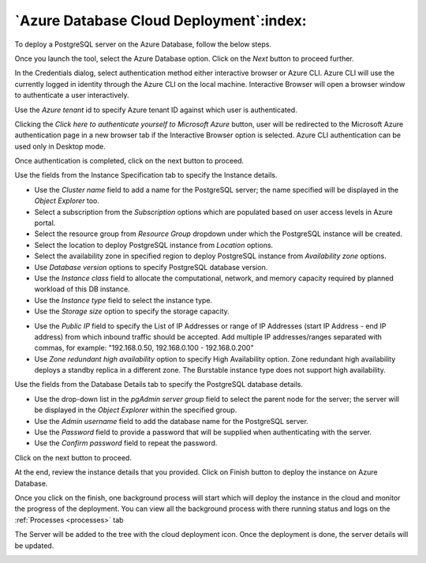 .. cloud_azure_database:

******************************************
`Azure Database Cloud Deployment`:index:
******************************************

To deploy a PostgreSQL server on the Azure Database, follow the below steps.

.. image:: images/cloud_provider_for_postgresql.png
    :alt: Cloud Deployment
    :align: center

Once you launch the tool, select the Azure Database option.
Click on the *Next* button to proceed further.


.. image:: images/cloud_azure_credentials.png
    :alt: Cloud Deployment
    :align: center

In the Credentials dialog, select authentication method either interactive
browser or Azure CLI. Azure CLI will use the currently logged in identity
through the Azure CLI on the local machine. Interactive Browser will
open a browser window to authenticate a user interactively.

Use the *Azure tenant* id to specify Azure tenant ID against which user
is authenticated.

Clicking the *Click here to authenticate yourself to Microsoft Azure*
button, user will be redirected to the Microsoft Azure authentication page in a
new browser tab if the Interactive Browser option is selected.
Azure CLI authentication can be used only in Desktop mode.

Once authentication is completed, click on the next button to proceed.

.. image:: images/cloud_azure_instance.png
    :alt: Cloud Deployment
    :align: center

Use the fields from the Instance Specification tab to specify the Instance
details.

* Use the *Cluster name* field to add a name for the PostgreSQL
  server; the name specified will be displayed in the *Object Explorer* too.

* Select a subscription from the *Subscription* options which are populated based
  on user access levels in Azure portal.

* Select the resource group from *Resource Group* dropdown under which the
  PostgreSQL instance will be created.

* Select the location to deploy PostgreSQL instance from *Location*
  options.

* Select the availability zone in specified region to deploy PostgreSQL
  instance from *Availability zone* options.

* Use *Database version* options to specify PostgreSQL database version.

* Use the *Instance class* field to allocate the computational, network, and
  memory capacity required by planned workload of this DB instance.

* Use the *Instance type* field to select the instance type.

* Use the *Storage size* option to specify the storage capacity.

.. image:: images/cloud_azure_network.png
    :alt: Cloud Deployment
    :align: center

* Use the *Public IP* field to specify the List of IP Addresses or range of
  IP Addresses (start IP Address - end IP address) from which inbound traffic
  should be accepted. Add multiple IP addresses/ranges separated with commas,
  for example: "192.168.0.50, 192.168.0.100 - 192.168.0.200"

* Use *Zone redundant high availability* option to specify High Availability
  option. Zone redundant high availability deploys a standby replica in a
  different zone.
  The Burstable instance type does not support high availability.

.. image:: images/cloud_azure_database.png
    :alt: Cloud Deployment
    :align: center

Use the fields from the Database Details tab to specify the PostgreSQL database details.

* Use the drop-down list in the *pgAdmin server group* field to select the parent
  node for the server; the server will be displayed in the *Object Explorer*
  within the specified group.

* Use the *Admin username* field to add the database name for the PostgreSQL
  server.

* Use the *Password* field to provide a password that will be supplied when
  authenticating with the server.

* Use the *Confirm password* field to repeat the password.

Click on the next button to proceed.

.. image:: images/cloud_azure_review.png
    :alt: Cloud Deployment
    :align: center

At the end, review the instance details that you provided. Click on Finish
button to deploy the instance on Azure Database.

Once you click on the finish, one background process will start which will
deploy the instance in the cloud and monitor the progress of the deployment.
You can view all the background process with there running status and logs
on the :ref:`Processes <processes>` tab

.. image:: images/cloud_azure_bg_process_watcher.png
    :alt: Cloud Deployment
    :align: center

The Server will be added to the tree with the cloud deployment icon. Once the
deployment is done, the server details will be updated.

.. image:: images/cloud_deployment_tree.png
    :alt: Cloud Deployment Provider
    :align: center
